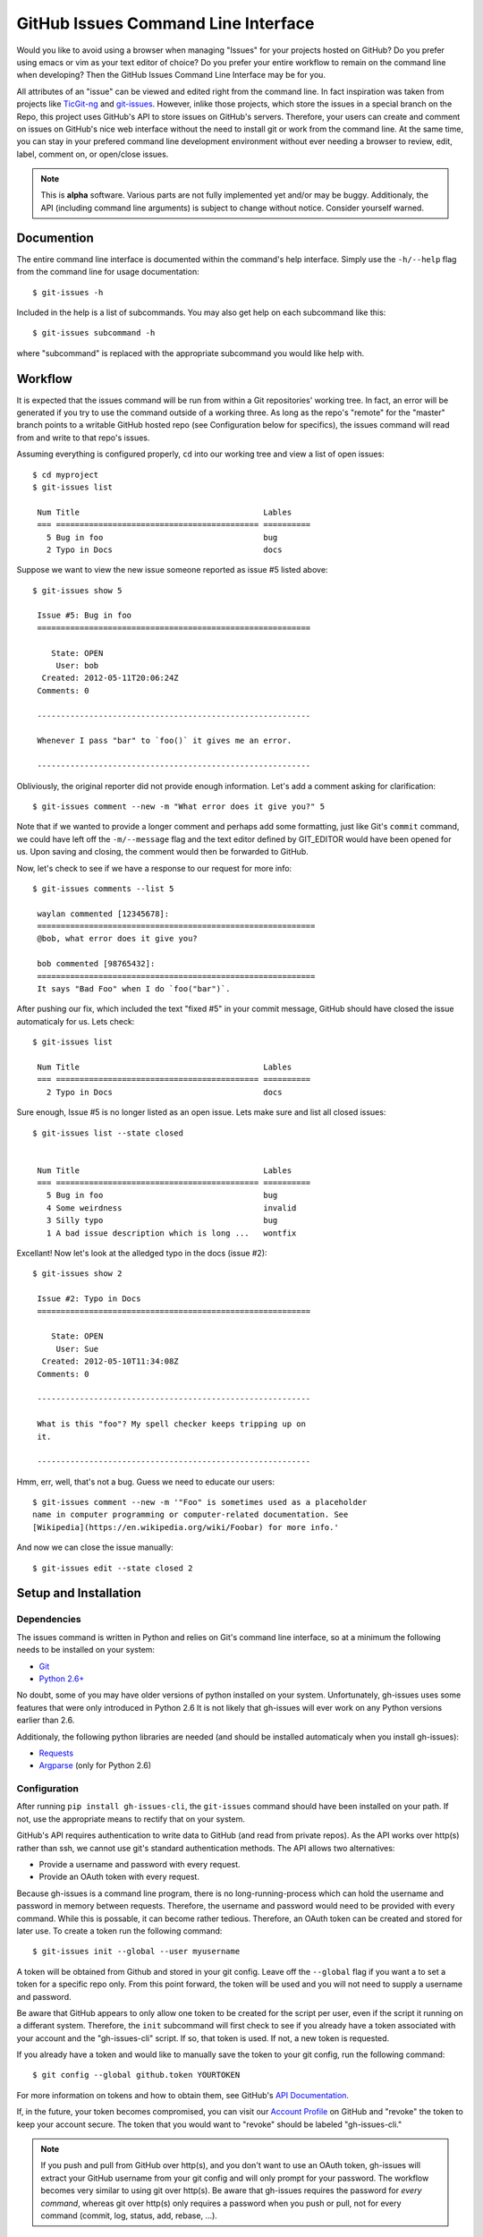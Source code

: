GitHub Issues Command Line Interface
====================================

Would you like to avoid using a browser when managing "Issues" for your
projects hosted on GitHub? Do you prefer using emacs or vim as your text editor
of choice? Do you prefer your entire workflow to remain on the command line
when developing? Then the GitHub Issues Command Line Interface may be for you.

All attributes of an "issue" can be viewed and edited right from the command
line. In fact inspiration was taken from projects like TicGit-ng_ and
git-issues_. However, inlike those projects, which store the issues in a
special branch on the Repo, this project uses GitHub's API to store issues on
GitHub's servers. Therefore, your users can create and comment on issues on
GitHub's nice web interface without the need to install git or work from the
command line. At the same time, you can stay in your prefered command line
development environment without ever needing a browser to review, edit, label,
comment on, or open/close issues.

.. _TicGit-ng: https://github.com/jeffWelling/ticgit#readme
.. _git-issues: https://github.com/jwiegley/git-issues#readme

.. note:: This is **alpha** software. Various parts are not fully implemented
   yet and/or may be buggy. Additionaly, the API (including command line
   arguments) is subject to change without notice. Consider yourself warned.

Documention
-----------

The entire command line interface is documented within the command's help
interface. Simply use the ``-h/--help`` flag from the command line for usage
documentation::

    $ git-issues -h

Included in the help is a list of subcommands. You may also get help on each
subcommand like this::

    $ git-issues subcommand -h

where "subcommand" is replaced with the appropriate subcommand you would like
help with.

Workflow
--------

It is expected that the issues command will be run from within a Git
repositories' working tree. In fact, an error will be generated if you try to
use the command outside of a working three. As long as the repo's "remote" for
the "master" branch points to a writable GitHub hosted repo (see Configuration
below for specifics), the issues command will read from and write to that
repo's issues.

Assuming everything is configured properly, ``cd`` into our working tree and
view a list of open issues::

   $ cd myproject
   $ git-issues list

    Num Title                                       Lables
    === =========================================== ==========
      5 Bug in foo                                  bug
      2 Typo in Docs                                docs

Suppose we want to view the new issue someone reported as issue #5 listed
above::

   $ git-issues show 5

    Issue #5: Bug in foo
    ==========================================================

       State: OPEN
        User: bob
     Created: 2012-05-11T20:06:24Z
    Comments: 0

    ----------------------------------------------------------

    Whenever I pass "bar" to `foo()` it gives me an error.

    ----------------------------------------------------------

Obliviously, the original reporter did not provide enough information. Let's
add a comment asking for clarification::

    $ git-issues comment --new -m "What error does it give you?" 5

Note that if we wanted to provide a longer comment and perhaps add some
formatting, just like Git's ``commit`` command, we could have left off the
``-m/--message`` flag and the text editor defined by GIT_EDITOR would have been
opened for us. Upon saving and closing, the comment would then be forwarded to
GitHub.

Now, let's check to see if we have a response to our request for more info::

   $ git-issues comments --list 5

    waylan commented [12345678]:
    ===========================================================
    @bob, what error does it give you?

    bob commented [98765432]:
    ===========================================================
    It says "Bad Foo" when I do `foo("bar")`.

After pushing our fix, which included the text "fixed #5" in your commit
message, GitHub should have closed the issue automaticaly for us. Lets check::

   $ git-issues list

    Num Title                                       Lables
    === =========================================== ==========
      2 Typo in Docs                                docs

Sure enough, Issue #5 is no longer listed as an open issue. Lets make sure and
list all closed issues::

   $ git-issues list --state closed


    Num Title                                       Lables
    === =========================================== ==========
      5 Bug in foo                                  bug
      4 Some weirdness                              invalid
      3 Silly typo                                  bug
      1 A bad issue description which is long ...   wontfix

Excellant! Now let's look at the alledged typo in the docs (issue #2)::

   $ git-issues show 2

    Issue #2: Typo in Docs
    ==========================================================

       State: OPEN
        User: Sue
     Created: 2012-05-10T11:34:08Z
    Comments: 0

    ----------------------------------------------------------

    What is this "foo"? My spell checker keeps tripping up on
    it.

    ----------------------------------------------------------

Hmm, err, well, that's not a bug. Guess we need to educate our users::

    $ git-issues comment --new -m '"Foo" is sometimes used as a placeholder
    name in computer programming or computer-related documentation. See
    [Wikipedia](https://en.wikipedia.org/wiki/Foobar) for more info.'

And now we can close the issue manually::

    $ git-issues edit --state closed 2

Setup and Installation
----------------------

Dependencies
~~~~~~~~~~~~

The issues command is written in Python and relies on Git's command line
interface, so at a minimum the following needs to be installed on your system:

* Git_
* `Python 2.6+`_

.. _Git: http://git-scm.com/
.. _Python 2.6+: http://python.org

No doubt, some of you may have older versions of python installed on your
system. Unfortunately, gh-issues uses some features that were only introduced
in Python 2.6 It is not likely that gh-issues will ever work on any Python
versions earlier than 2.6.

Additionaly, the following python libraries are needed (and should be installed
automaticaly when you install gh-issues):

* Requests_
* Argparse_ (only for Python 2.6)

.. _Requests: http://docs.python-requests.org/en/latest/index.html
.. _Argparse: https://code.google.com/p/argparse/

Configuration
~~~~~~~~~~~~~
After running ``pip install gh-issues-cli``, the ``git-issues`` command should have
been installed on your path. If not, use the appropriate means to rectify that
on your system.

GitHub's API requires authentication to write data to GitHub (and read from
private repos). As the API works over http(s) rather than ssh, we cannot use
git's standard authentication methods. The API allows two alternatives:

* Provide a username and password with every request.
* Provide an OAuth token with every request.

Because gh-issues is a command line program, there is no long-running-process
which can hold the username and password in memory between requests. Therefore,
the username and password would need to be provided with every command. While
this is possable, it can become rather tedious. Therefore, an OAuth token can
be created and stored for later use. To create a token run the following command::

    $ git-issues init --global --user myusername

A token will be obtained from Github and stored in your git config. Leave off
the ``--global`` flag if you want a to set a token for a specific repo only. From
this point forward, the token will be used and you will not need to supply a
username and password.

Be aware that GitHub appears to only allow one token to be created for the
script per user, even if the script it running on a differant system. Therefore,
the ``init`` subcommand will first check to see if you already have a token
associated with your account and the "gh-issues-cli" script. If so, that token
is used. If not, a new token is requested.

If you already have a token and would like to manually save the token to your
git config, run the following command::

    $ git config --global github.token YOURTOKEN

For more information on tokens and how to obtain them, see GitHub's `API Documentation`_.

If, in the future, your token becomes compromised, you can visit our `Account Profile`_
on GitHub and "revoke" the token to keep your account secure. The token that you would
want to "revoke" should be labeled "gh-issues-cli."

.. _API Documentation: http://developer.github.com/v3/oauth/#create-a-new-authorization
.. _Account Profile: https://github.com/settings/applications

.. note:: If you push and pull from GitHub over http(s), and you don't want to
   use an OAuth token, gh-issues will extract your GitHub username from your git
   config and will only prompt for your password. The workflow becomes very
   similar to using git over http(s).
   Be aware that gh-issues requires the password for *every command*, whereas
   git over http(s) only requires a password when you push or pull, not for
   every command (commit, log, status, add, rebase, ...).

License
-------

| Copyright (c) 2012, Waylan Limberg
| All rights reserved.

Redistribution and use in source and binary forms, with or without modification,
are permitted provided that the following conditions are met:

* Redistributions of source code must retain the above copyright notice, this
  list of conditions and the following disclaimer.

* Redistributions in binary form must reproduce the above copyright notice,
  this list of conditions and the following disclaimer in the documentation
  and/or other materials provided with the distribution.

THIS SOFTWARE IS PROVIDED BY THE COPYRIGHT HOLDERS AND CONTRIBUTORS "AS IS" AND
ANY EXPRESS OR IMPLIED WARRANTIES, INCLUDING, BUT NOT LIMITED TO, THE IMPLIED
WARRANTIES OF MERCHANTABILITY AND FITNESS FOR A PARTICULAR PURPOSE ARE
DISCLAIMED. IN NO EVENT SHALL THE COPYRIGHT HOLDER OR CONTRIBUTORS BE LIABLE
FOR ANY DIRECT, INDIRECT, INCIDENTAL, SPECIAL, EXEMPLARY, OR CONSEQUENTIAL
DAMAGES (INCLUDING, BUT NOT LIMITED TO, PROCUREMENT OF SUBSTITUTE GOODS OR
SERVICES; LOSS OF USE, DATA, OR PROFITS; OR BUSINESS INTERRUPTION) HOWEVER
CAUSED AND ON ANY THEORY OF LIABILITY, WHETHER IN CONTRACT, STRICT LIABILITY,
OR TORT (INCLUDING NEGLIGENCE OR OTHERWISE) ARISING IN ANY WAY OUT OF THE USE
OF THIS SOFTWARE, EVEN IF ADVISED OF THE POSSIBILITY OF SUCH DAMAGE.
